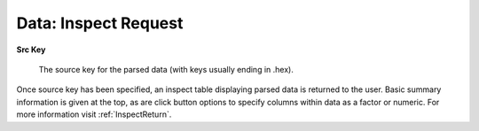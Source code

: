 .. _DataInspectRequest:

Data: Inspect Request
=======================


**Src Key**

  The source key for the parsed data (with keys usually ending in
  .hex).

Once source key has been specified, an inspect table displaying parsed
data is returned to the user. Basic summary information is given at
the top, as are click button options to specify columns within data as a 
factor or numeric. For more information visit :ref:`InspectReturn`.


